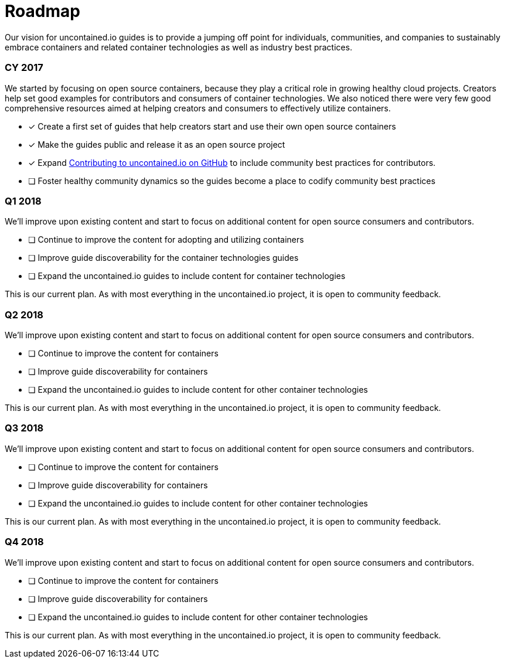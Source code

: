 [[roadmap]]
= Roadmap

Our vision for uncontained.io guides is to provide a jumping off point
for individuals, communities, and companies to sustainably embrace
containers and related container technologies as well as industry best
practices.

[[cy-2017]]
=== CY 2017

We started by focusing on open source containers, because they play a
critical role in growing healthy cloud projects. Creators help set good
examples for contributors and consumers of container technologies. We
also noticed there were very few good comprehensive resources aimed at
helping creators and consumers to effectively utilize containers.

* [x] Create a first set of guides that help creators start and use
their own open source containers
* [x] Make the guides public and release it as an open source project
* [x] Expand https://github.com/redhat-cop/CONTRIBUTING.md[Contributing
to uncontained.io on GitHub] to include community best practices for
contributors.
* [ ] Foster healthy community dynamics so the guides become a place to
codify community best practices

[[q1-2018]]
=== Q1 2018

We’ll improve upon existing content and start to focus on additional
content for open source consumers and contributors.

* [ ] Continue to improve the content for adopting and utilizing
containers
* [ ] Improve guide discoverability for the container technologies
guides
* [ ] Expand the uncontained.io guides to include content for container
technologies

This is our current plan. As with most everything in the uncontained.io
project, it is open to community feedback.

[[q2-2018]]
=== Q2 2018

We’ll improve upon existing content and start to focus on additional
content for open source consumers and contributors.

* [ ] Continue to improve the content for containers
* [ ] Improve guide discoverability for containers
* [ ] Expand the uncontained.io guides to include content for other
container technologies

This is our current plan. As with most everything in the uncontained.io
project, it is open to community feedback.

[[q3-2018]]
=== Q3 2018

We’ll improve upon existing content and start to focus on additional
content for open source consumers and contributors.

* [ ] Continue to improve the content for containers
* [ ] Improve guide discoverability for containers
* [ ] Expand the uncontained.io guides to include content for other
container technologies

This is our current plan. As with most everything in the uncontained.io
project, it is open to community feedback.

[[q4-2018]]
=== Q4 2018

We’ll improve upon existing content and start to focus on additional
content for open source consumers and contributors.

* [ ] Continue to improve the content for containers
* [ ] Improve guide discoverability for containers
* [ ] Expand the uncontained.io guides to include content for other
container technologies

This is our current plan. As with most everything in the uncontained.io
project, it is open to community feedback.
